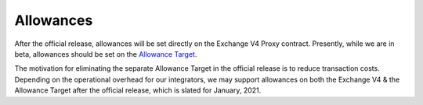 ###############################
Allowances
###############################

.. _Allowance Target Address: https://github.com/0xProject/protocol/blob/development/packages/contract-addresses/addresses.json#L40

After the official release, allowances will be set directly on the Exchange V4 Proxy contract.
Presently, while we are in beta, allowances should be set on the `Allowance Target <./addresses.html#exchange-v4>`_.

The motivation for eliminating the separate Allowance Target in the official release is
to reduce transaction costs. Depending on the operational overhead for our integrators,
we may support allowances on both the Exchange V4 & the Allowance Target after the official release, which is slated for January, 2021.